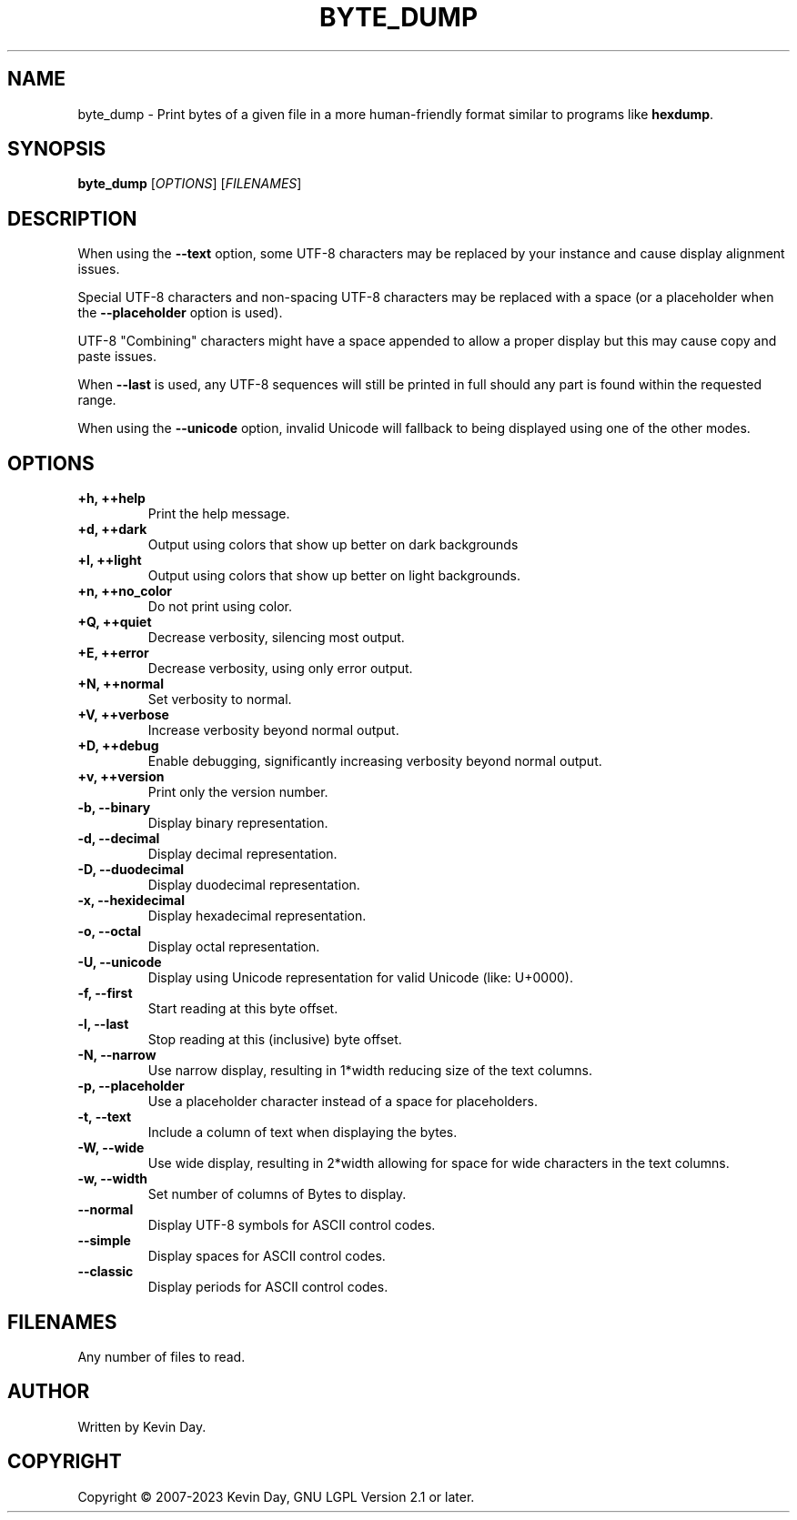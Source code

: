 .TH BYTE_DUMP "1" "January 2023" "FLL - Byte Dump 0.6.4" "User Commands"
.SH NAME
byte_dump \- Print bytes of a given file in a more human-friendly format similar to programs like \fBhexdump\fR.
.SH SYNOPSIS
.B byte_dump
[\fI\,OPTIONS\/\fR] [\fI\,FILENAMES\/\fR]
.SH DESCRIPTION
.PP
When using the \fB\-\-text\fR option, some UTF-8 characters may be replaced by your instance and cause display alignment issues.

Special UTF-8 characters and non-spacing UTF-8 characters may be replaced with a space (or a placeholder when the \fB\-\-placeholder\fR option is used).

UTF-8 "Combining" characters might have a space appended to allow a proper display but this may cause copy and paste issues.

When \fB\-\-last\fR is used, any UTF-8 sequences will still be printed in full should any part is found within the requested range.

When using the \fB\-\-unicode\fR option, invalid Unicode will fallback to being displayed using one of the other modes.
.SH OPTIONS
.TP
\fB\{+h, ++help\fR
Print the help message.
.TP
\fB+d, ++dark\fR
Output using colors that show up better on dark backgrounds
.TP
\fB+l, ++light\fR
Output using colors that show up better on light backgrounds.
.TP
\fB+n, ++no_color\fR
Do not print using color.
.TP
\fB+Q, ++quiet\fR
Decrease verbosity, silencing most output.
.TP
\fB+E, ++error\fR
Decrease verbosity, using only error output.
.TP
\fB+N, ++normal\fR
Set verbosity to normal.
.TP
\fB+V, ++verbose\fR
Increase verbosity beyond normal output.
.TP
\fB+D, ++debug\fR
Enable debugging, significantly increasing verbosity beyond normal output.
.TP
\fB+v, ++version\fR
Print only the version number.
.TP
\fB\-b, \-\-binary\fR
Display binary representation.
.TP
\fB\-d, \-\-decimal\fR
Display decimal representation.
.TP
\fB\-D, \-\-duodecimal\fR
Display duodecimal representation.
.TP
\fB\-x, \-\-hexidecimal\fR
Display hexadecimal representation.
.TP
\fB\-o, \-\-octal\fR
Display octal representation.
.TP
\fB\-U, \-\-unicode\fR
Display using Unicode representation for valid Unicode (like: U+0000).
.TP
\fB\-f, \-\-first\fR
Start reading at this byte offset.
.TP
\fB\-l, \-\-last\fR
Stop reading at this (inclusive) byte offset.
.TP
\fB\-N, \-\-narrow\fR
Use narrow display, resulting in 1*width reducing size of the text columns.
.TP
\fB\-p, \-\-placeholder\fR
Use a placeholder character instead of a space for placeholders.
.TP
\fB\-t, \-\-text\fR
Include a column of text when displaying the bytes.
.TP
\fB\-W, \-\-wide\fR
Use wide display, resulting in 2*width allowing for space for wide characters in the text columns.
.TP
\fB\-w, \-\-width\fR
Set number of columns of Bytes to display.
.TP
\fB\-\-normal\fR
Display UTF-8 symbols for ASCII control codes.
.TP
\fB\-\-simple\fR
Display spaces for ASCII control codes.
.TP
\fB\-\-classic\fR
Display periods for ASCII control codes.
.SH FILENAMES
.TP
Any number of files to read.
.SH AUTHOR
Written by Kevin Day.
.SH COPYRIGHT
.PP
Copyright \(co 2007-2023 Kevin Day, GNU LGPL Version 2.1 or later.
